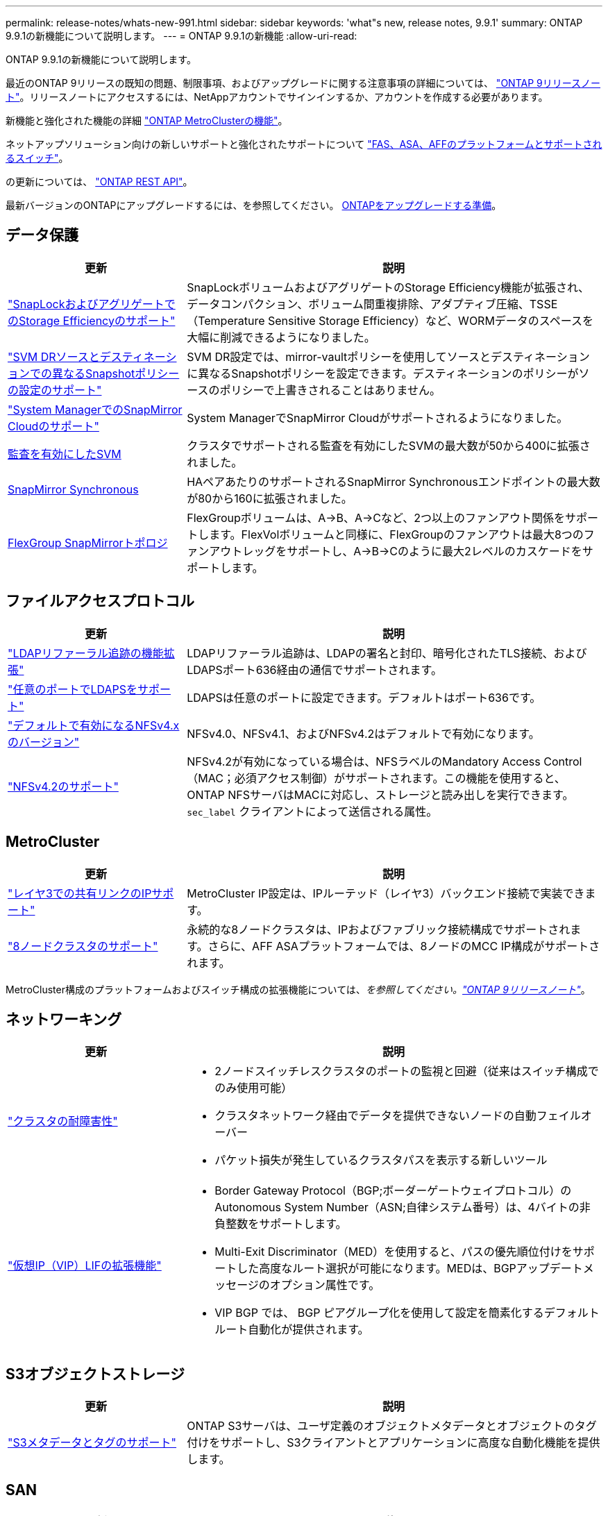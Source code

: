 ---
permalink: release-notes/whats-new-991.html 
sidebar: sidebar 
keywords: 'what"s new, release notes, 9.9.1' 
summary: ONTAP 9.9.1の新機能について説明します。 
---
= ONTAP 9.9.1の新機能
:allow-uri-read: 


[role="lead"]
ONTAP 9.9.1の新機能について説明します。

最近のONTAP 9リリースの既知の問題、制限事項、およびアップグレードに関する注意事項の詳細については、 https://library.netapp.com/ecm/ecm_download_file/ECMLP2492508["ONTAP 9リリースノート"^]。リリースノートにアクセスするには、NetAppアカウントでサインインするか、アカウントを作成する必要があります。

新機能と強化された機能の詳細 https://docs.netapp.com/us-en/ontap-metrocluster/releasenotes/mcc-new-features.html["ONTAP MetroClusterの機能"^]。

ネットアップソリューション向けの新しいサポートと強化されたサポートについて https://docs.netapp.com/us-en/ontap-systems/whats-new.html["FAS、ASA、AFFのプラットフォームとサポートされるスイッチ"^]。

の更新については、 https://docs.netapp.com/us-en/ontap-automation/whats_new.html["ONTAP REST API"^]。

最新バージョンのONTAPにアップグレードするには、を参照してください。 xref:../upgrade/prepare.html[ONTAPをアップグレードする準備]。



== データ保護

[cols="30%,70%"]
|===
| 更新 | 説明 


| link:../snaplock/index.html["SnapLockおよびアグリゲートでのStorage Efficiencyのサポート"] | SnapLockボリュームおよびアグリゲートのStorage Efficiency機能が拡張され、データコンパクション、ボリューム間重複排除、アダプティブ圧縮、TSSE（Temperature Sensitive Storage Efficiency）など、WORMデータのスペースを大幅に削減できるようになりました。 


| link:../data-protection/snapmirror-svm-replication-concept.html["SVM DRソースとデスティネーションでの異なるSnapshotポリシーの設定のサポート"] | SVM DR設定では、mirror-vaultポリシーを使用してソースとデスティネーションに異なるSnapshotポリシーを設定できます。デスティネーションのポリシーがソースのポリシーで上書きされることはありません。 


| link:../data-protection/snapmirror-licensing-concept.html["System ManagerでのSnapMirror Cloudのサポート"] | System ManagerでSnapMirror Cloudがサポートされるようになりました。 


| xref:../nas-audit/enable-disable-auditing-svms-task.html[監査を有効にしたSVM] | クラスタでサポートされる監査を有効にしたSVMの最大数が50から400に拡張されました。 


| xref:../data-protection/snapmirror-synchronous-disaster-recovery-basics-concept.html[SnapMirror Synchronous] | HAペアあたりのサポートされるSnapMirror Synchronousエンドポイントの最大数が80から160に拡張されました。 


| xref:../flexgroup/create-snapmirror-relationship-task.html[FlexGroup SnapMirrorトポロジ] | FlexGroupボリュームは、A→B、A→Cなど、2つ以上のファンアウト関係をサポートします。FlexVolボリュームと同様に、FlexGroupのファンアウトは最大8つのファンアウトレッグをサポートし、A→B→Cのように最大2レベルのカスケードをサポートします。 
|===


== ファイルアクセスプロトコル

[cols="30%,70%"]
|===
| 更新 | 説明 


| link:../nfs-config/using-ldap-concept.html["LDAPリファーラル追跡の機能拡張"] | LDAPリファーラル追跡は、LDAPの署名と封印、暗号化されたTLS接続、およびLDAPSポート636経由の通信でサポートされます。 


| link:../nfs-admin/ldaps-concept.html["任意のポートでLDAPSをサポート"] | LDAPSは任意のポートに設定できます。デフォルトはポート636です。 


| link:../nfs-admin/supported-versions-clients-reference.html["デフォルトで有効になるNFSv4.xのバージョン"] | NFSv4.0、NFSv4.1、およびNFSv4.2はデフォルトで有効になります。 


| link:../nfs-admin/enable-nfsv42-security-labels-task.html["NFSv4.2のサポート"] | NFSv4.2が有効になっている場合は、NFSラベルのMandatory Access Control（MAC；必須アクセス制御）がサポートされます。この機能を使用すると、ONTAP NFSサーバはMACに対応し、ストレージと読み出しを実行できます。 `sec_label` クライアントによって送信される属性。 
|===


== MetroCluster

[cols="30%,70%"]
|===
| 更新 | 説明 


| link:https://docs.netapp.com/us-en/ontap-metrocluster/install-ip/concept_considerations_layer_3.html["レイヤ3での共有リンクのIPサポート"^] | MetroCluster IP設定は、IPルーテッド（レイヤ3）バックエンド接続で実装できます。 


| link:https://docs.netapp.com/us-en/ontap-metrocluster/install-ip/task_install_and_cable_the_mcc_components.html["8ノードクラスタのサポート"^] | 永続的な8ノードクラスタは、IPおよびファブリック接続構成でサポートされます。さらに、AFF ASAプラットフォームでは、8ノードのMCC IP構成がサポートされます。 
|===
MetroCluster構成のプラットフォームおよびスイッチ構成の拡張機能については、_を参照してください。link:https://library.netapp.com/ecm/ecm_download_file/ECMLP2492508["ONTAP 9リリースノート"^]_。



== ネットワーキング

[cols="30%,70%"]
|===
| 更新 | 説明 


 a| 
link:../high-availability/index.html["クラスタの耐障害性"]
 a| 
* 2ノードスイッチレスクラスタのポートの監視と回避（従来はスイッチ構成でのみ使用可能）
* クラスタネットワーク経由でデータを提供できないノードの自動フェイルオーバー
* パケット損失が発生しているクラスタパスを表示する新しいツール




 a| 
link:../networking/configure_virtual_ip_@vip@_lifs.html["仮想IP（VIP）LIFの拡張機能"]
 a| 
* Border Gateway Protocol（BGP;ボーダーゲートウェイプロトコル）のAutonomous System Number（ASN;自律システム番号）は、4バイトの非負整数をサポートします。
* Multi-Exit Discriminator（MED）を使用すると、パスの優先順位付けをサポートした高度なルート選択が可能になります。MEDは、BGPアップデートメッセージのオプション属性です。
* VIP BGP では、 BGP ピアグループ化を使用して設定を簡素化するデフォルトルート自動化が提供されます。


|===


== S3オブジェクトストレージ

[cols="30%,70%"]
|===
| 更新 | 説明 


| link:../s3-config/enable-client-access-from-s3-app-task.html["S3メタデータとタグのサポート"] | ONTAP S3サーバは、ユーザ定義のオブジェクトメタデータとオブジェクトのタグ付けをサポートし、S3クライアントとアプリケーションに高度な自動化機能を提供します。 
|===


== SAN

[cols="30%,70%"]
|===
| 更新 | 説明 


| xref:../san-migration/task_checking_supported_configurations_for_fli_using_san_lun_migrate_app.html[Foreign LUN Import（FLI）] | NetApp Support SiteのSAN LUN Migrateアプリケーションを使用すると、FLIのInteroperability Matrixに記載されていない外部アレイを認定できます。 


| xref:../san-config/host-support-multipathing-concept.html[NVMe-oFリモートパスアクセス] | フェイルオーバーで直接パスアクセスが失われた場合でも、リモートI/Oを使用してシステムをリモートパスにフェイルオーバーし、データアクセスを継続できます。 


| xref:../task_asa_software_configuration.html#asa-limitations-and-restrictions[ASAでの12ノードクラスタのサポート] | AFF ASA構成では12ノードクラスタがサポートされます。ASAクラスタでは、さまざまなASAシステムタイプを混在させることができます。 


| xref:../task_asa_software_configuration.html#asa-limitations-and-restrictions[ASAのNVMe-oFプロトコル] | NVMe-oFプロトコルはAFF ASAシステムでもサポートされます。 


 a| 
 a| 
* xref:../task_san_create_nested_igroup.html[既存のigroupで構成されるigroupを作成できます。]。
* igroupまたはホストイニシエータのエイリアスとして機能するigroupまたはホストイニシエータに概要を追加できます。
* xref:../task_san_map_igroups_to_multiple_luns.html[igroupを2つ以上のLUNに同時にマッピングできます。]




| xref:../san-admin/storage-virtualization-vmware-copy-offload-concept.html[単一LUNのパフォーマンスの向上] | AFFの単一LUNのパフォーマンスが大幅に向上し、仮想環境への導入を簡易化するのに最適です。たとえば、A800ではランダムリードIOPSが最大400%向上します。 
|===


== セキュリティ

[cols="30%,70%"]
|===
| 更新 | 説明 


| xref:../system-admin/configure-saml-authentication-task.html[System Managerへのログイン時にCisco Duoを使用した多要素認証のサポート]  a| 
ONTAP 9.9.1P3以降では、Cisco DuoをSAMLアイデンティティプロバイダ（IdP）として設定して、ユーザがSystem ManagerにログインするときにCisco Duoを使用して認証できるようにすることができます。

|===


== ストレージ効率

[cols="30%,70%"]
|===
| 更新 | 説明 


| link:https://docs.netapp.com/us-en/ontap-cli-991/volume-modify.html["ボリュームのファイル数を最大に設定"^] | volumeパラメータを使用してファイルの最大数を自動化 `-files-set-maximum`ファイルの上限を監視する必要がありません。 
|===


== ストレージリソース管理の機能拡張

[cols="30%,70%"]
|===
| 更新 | 説明 


| xref:../concept_nas_file_system_analytics_overview.html[System Managerのファイルシステム分析（FSA）管理の機能拡張] | FSAには、検索とフィルタリング、およびFSAの推奨事項に対するアクションを実行するためのSystem Manager機能が追加されています。 


| xref:../flexcache/accelerate-data-access-concept.html[負の検索キャッシュのサポート] | FlexCacheボリュームの「file not found」エラーをキャッシュして、元のボリュームへの呼び出しに起因するネットワークトラフィックを削減します。 


| xref:../flexcache/supported-unsupported-features-concept.html[FlexCacheディザスタリカバリ] | キャッシュ間でクライアントを無停止で移行できます。 


| xref:../flexgroup/supported-unsupported-config-concept.html[FlexGroupのSnapMirrorカスケードとファンアウトのサポート] | FlexGroupボリュームのSnapMirrorカスケード関係とSnapMirrorファンアウト関係をサポートします。 


| xref:../flexgroup/supported-unsupported-config-concept.html[FlexGroupでのSVMディザスタリカバリのサポート] | FlexGroupボリュームに対するSVMディザスタリカバリのサポートでは、SnapMirrorを使用してSVMの設定とデータをレプリケートおよび同期することで、冗長性が確保されます。 


| xref:../flexgroup/supported-unsupported-config-concept.html[FlexGroupボリュームの論理スペースのレポートと適用のサポート] | FlexGroupユーザが消費する論理スペースを表示して制限することができます。 


| xref:../smb-config/configure-client-access-shared-storage-concept.html[qtreeテノSMBアクセスノサホオト] | SMBアクセスは、SMBが有効なFlexVolおよびFlexGroupボリューム内のqtreeでサポートされます。 
|===


== System Manager の略

[cols="30%,70%"]
|===
| 更新 | 説明 


| xref:../task_admin_monitor_risks.html[Active IQで報告されるリスクがSystem Managerに表示される] | System Managerを使用してNetApp Active IQにリンクすると、リスクを軽減し、ストレージ環境のパフォーマンスと効率を向上させる機会を報告します。 


| xref:../task_san_provision_linux.html[ローカル階層を手動で割り当てる] | System Managerでは、ボリュームおよびLUNを作成および追加するときに、ローカル階層を手動で割り当てることができます。 


| xref:../task_nas_manage_directories_files.html[ディレクトリの高速削除] | System Managerでは、低レイテンシの高速ディレクトリ削除機能を使用してディレクトリを削除できます。 


| xref:../task_admin_use_ansible_playbooks_add_edit_volumes_luns.html[Ansibleプレイブックを生成] | System Managerユーザは、一部のワークフロー向けにUIからAnsible Playbookを生成し、自動化ツールで使用してボリュームやLUNを繰り返し追加または編集できます。 


| xref:../task_admin_troubleshoot_hardware_problems.html[ハードウェアの視覚化] | ONTAP 9.8で初めて導入されたハードウェア可視化機能では、すべてのAFFプラットフォームがサポートされるようになりました。 


| xref:../task_admin_troubleshoot_hardware_problems.html[Active IQ 統合] | System Managerユーザは、クラスタに関連するサポートケースを表示してダウンロードできます。また、NetApp Support Siteで新しいサポートケースを送信するために必要なクラスタの詳細をコピーすることもできます。System Managerユーザは、Active IQからアラートを受信して、新しいファームウェアの更新が利用可能になったときに通知することができます。その後、System Managerを使用してファームウェアイメージをダウンロードし、アップロードできます。 


| xref:../task_cloud_backup_data_using_cbs.html[Cloud Managerの統合] | System Managerユーザは、Cloud Backup Serviceを使用してパブリッククラウドエンドポイントにデータをバックアップする保護を設定できます。 


| xref:../task_dp_configure_mirror.html[データ保護プロビジョニングワークフローの機能拡張] | System Managerユーザは、データ保護の設定時にSnapMirrorデスティネーションとigroupの名前を手動で指定できます。 


| xref:../concept_admin_viewing_managing_network.html[ネットワークポート管理の強化] | [ネットワークインターフェイス]ページでは、ホームポートのインターフェイスを表示および管理する機能が強化されています。 


| システム管理の機能拡張  a| 
* xref:../task_san_create_nested_igroup.html[ネストされたigroupのサポート]
* xref:../task_san_map_igroups_to_multiple_luns.html[1回のタスクで複数のLUNをigroupにマッピングし、処理中にWWPNエイリアスを使用してフィルタリングできます。]
* xref:../task_admin_troubleshoot_hardware_problems.html[NVMe-oF LIFの作成時に、両方のコントローラで同一のポートを選択する必要がなくなりました。]
* xref:../task_admin_troubleshoot_hardware_problems.html[各ポートのトグルボタンを使用してFCポートを無効にします。]




 a| 
xref:../task_dp_configure_snapshot.html[System ManagerでのSnapshotコピーに関する情報の表示の強化]
 a| 
* System Managerユーザは、SnapshotコピーのサイズとSnapMirrorラベルを表示できます。
* Snapshotコピーが無効な場合、Snapshotコピーリザーブはゼロに設定されます。




| ストレージ階層の容量と場所の情報に関するSystem Managerの表示機能を強化  a| 
* xref:../concept_admin_viewing_managing_network.html[新しい[** Tiers*]列には、各ボリュームが配置されているローカル階層（アグリゲート）が表示されます。]
* xref:../concept_capacity_measurements_in_sm.htmll[System Managerには、ローカル階層（アグリゲート）レベルに加え、クラスタレベルの使用済み物理容量と使用済み論理容量が表示されます。]
* xref:../concept_admin_viewing_managing_network.html[新しい容量表示フィールドを使用すると、容量を監視したり、容量に近づいているボリュームや使用率が低いボリュームを追跡したりできます。]




| xref:../task_cp_dashboard_tour.html[EMS緊急アラートおよびその他のエラーと警告をSystem Managerに表示する] | 24時間以内に受信したEMSアラートの数、およびその他のエラーや警告は、System Managerの[Health]カードに表示されます。 
|===